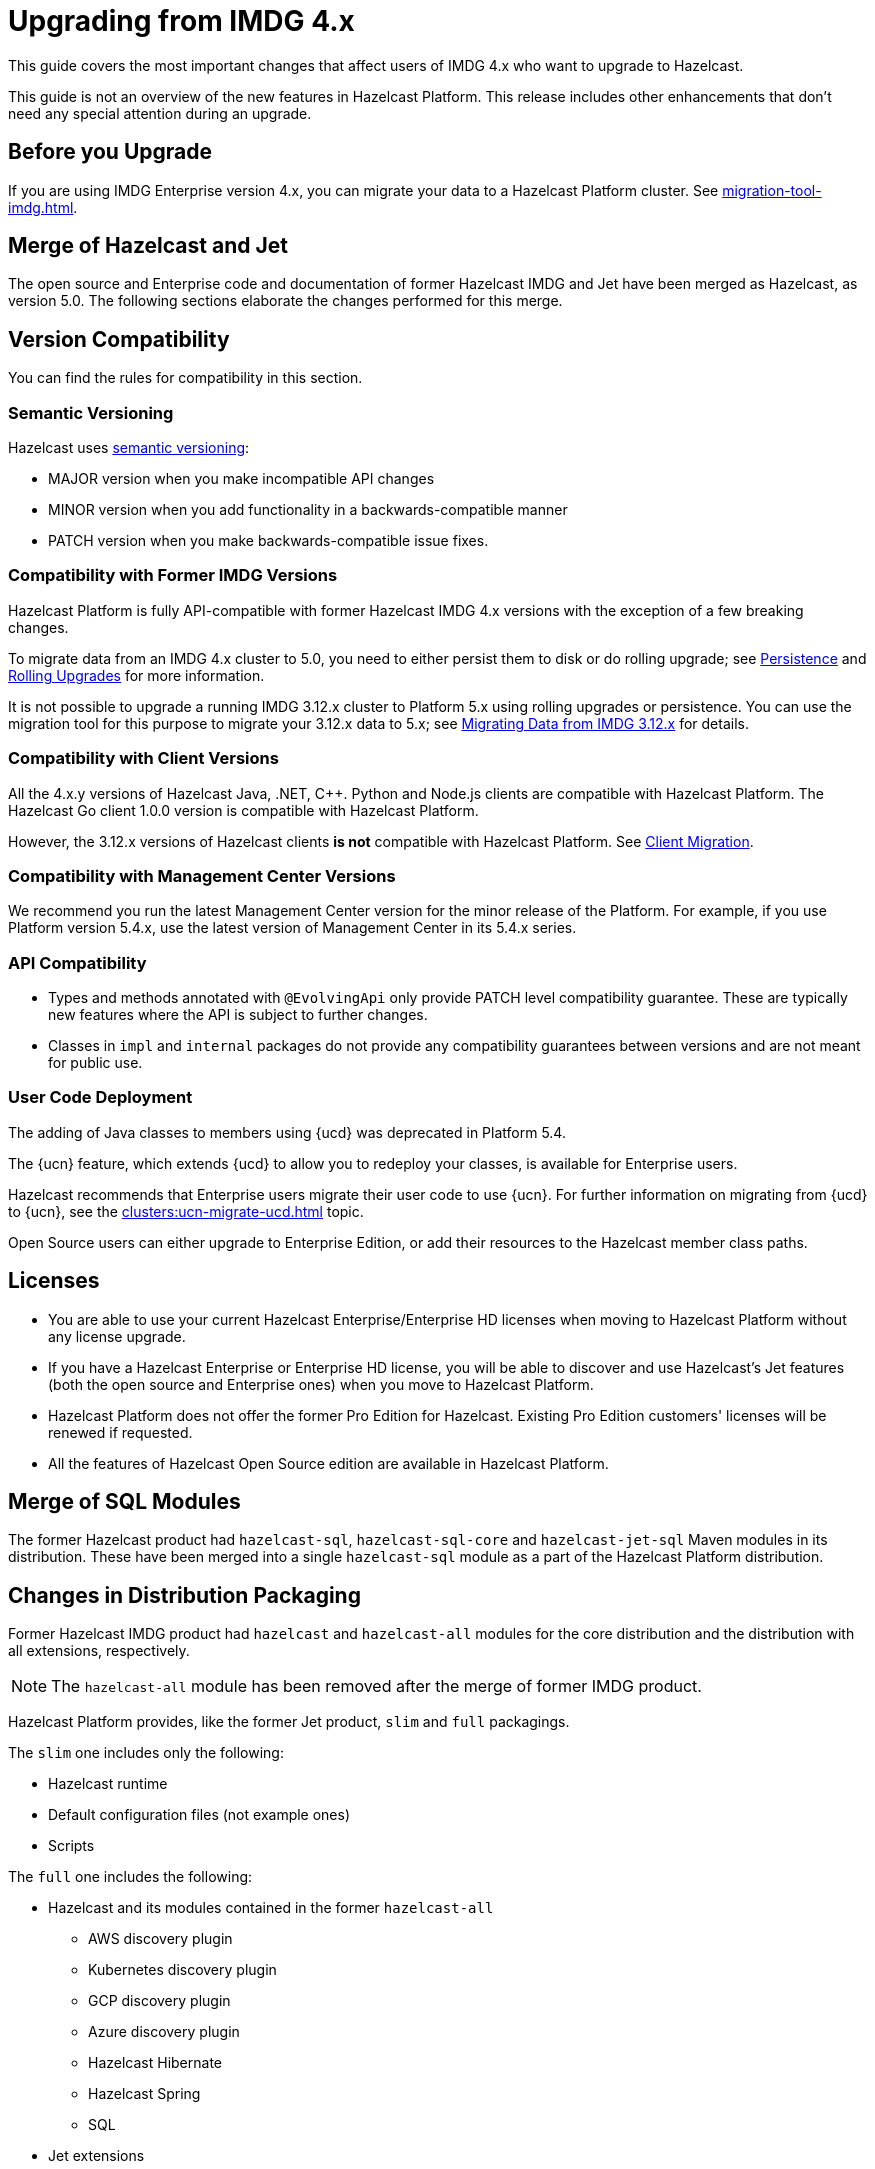 = Upgrading from IMDG 4.x
:description: This guide covers the most important changes that affect users of IMDG 4.x who want to upgrade to Hazelcast.
:page-aliases: upgrade.adoc

{description}

This guide is not an overview of the new features in Hazelcast Platform. This release includes other enhancements that don't need any special attention during an upgrade.

== Before you Upgrade

If you are using IMDG Enterprise version 4.x, you can migrate your data to a Hazelcast Platform cluster. See xref:migration-tool-imdg.adoc[].

== Merge of Hazelcast and Jet

The open source and Enterprise code and documentation of former Hazelcast IMDG and Jet have been merged
as Hazelcast, as version 5.0. The following sections elaborate the changes performed for this merge.

== Version Compatibility

You can find the rules for compatibility in this section.

=== Semantic Versioning

Hazelcast uses https://semver.org/[semantic versioning]:

* MAJOR version when you make incompatible API changes
* MINOR version when you add functionality in a backwards-compatible manner
* PATCH version when you make backwards-compatible issue fixes.

=== Compatibility with Former IMDG Versions

Hazelcast Platform is fully API-compatible with former Hazelcast IMDG 4.x versions with the exception
of a few breaking changes.

To migrate data from an IMDG 4.x cluster to 5.0, you need to either persist them to
disk or do rolling upgrade; see xref:storage:persistence.adoc[Persistence] and
xref:maintain-cluster:rolling-upgrades.adoc[Rolling Upgrades] for more information.

It is not possible to upgrade a running IMDG 3.12.x cluster to Platform 5.x
using rolling upgrades or persistence. You can use the migration tool for this
purpose to migrate your 3.12.x data to 5.x; see xref:migrate:migration-tool-imdg.adoc[Migrating Data from IMDG 3.12.x] for details.

=== Compatibility with Client Versions

All the 4.x.y versions of Hazelcast Java, .NET, {cpp}. Python and Node.js clients are compatible
with Hazelcast Platform. The Hazelcast Go client 1.0.0 version is compatible with Hazelcast Platform.

However, the 3.12.x versions of Hazelcast clients *is not* compatible with Hazelcast Platform. See xref:migrate:migration-tool-imdg.adoc#client-migration[Client Migration].

=== Compatibility with Management Center Versions

We recommend you run the latest Management Center version for the minor release of the Platform.
For example, if you use Platform version 5.4.x, use the latest version of Management Center in its 5.4.x series.

=== API Compatibility

* Types and methods annotated with `@EvolvingApi` only provide PATCH
level compatibility guarantee. These are typically new features where
the API is subject to further changes.
* Classes in `impl` and `internal` packages do not provide any compatibility guarantees
between versions and are not meant for public use.

=== User Code Deployment

The adding of Java classes to members using {ucd} was deprecated in Platform 5.4. 

The {ucn} feature, which extends {ucd} to allow you to redeploy your classes, is available for Enterprise users.

Hazelcast recommends that Enterprise users migrate their user code to use {ucn}. For further information on migrating from {ucd} to {ucn}, see the xref:clusters:ucn-migrate-ucd.adoc[] topic.

Open Source users can either upgrade to Enterprise Edition, or add their resources to the Hazelcast member class paths.

== Licenses

* You are able to use your current Hazelcast Enterprise/Enterprise HD licenses
when moving to Hazelcast Platform without any license upgrade.
* If you have a Hazelcast Enterprise or Enterprise HD license, you will be able to discover and use
Hazelcast's Jet features (both the open source and Enterprise ones) when you move to Hazelcast Platform.
* Hazelcast Platform does not offer the former Pro Edition for Hazelcast. Existing Pro Edition customers'
licenses will be renewed if requested.
* All the features of Hazelcast Open Source edition are available in Hazelcast Platform.

== Merge of SQL Modules

The former Hazelcast product had `hazelcast-sql`, `hazelcast-sql-core` and
`hazelcast-jet-sql` Maven modules in its distribution. These have been merged into
a single `hazelcast-sql` module as a part of the Hazelcast Platform distribution.

== Changes in Distribution Packaging

Former Hazelcast IMDG product had `hazelcast` and `hazelcast-all` modules
for the core distribution and the distribution with all extensions, respectively.

NOTE: The `hazelcast-all` module has been removed after the merge of former IMDG product.

Hazelcast Platform provides, like the former Jet product, `slim` and `full` packagings.

The `slim` one includes only the following:

* Hazelcast runtime
* Default configuration files (not example ones)
* Scripts

The `full` one includes the following:

* Hazelcast and its modules contained in the former `hazelcast-all`
** AWS discovery plugin
** Kubernetes discovery plugin
** GCP discovery plugin
** Azure discovery plugin
** Hazelcast Hibernate
** Hazelcast Spring
** SQL
* Jet extensions
* Management center

=== Script Files

With the merge of former IMDG and Jet products, there have been changes made to the scripts provided in the distributions.

See the following table for the before/after script distributions:

[cols="1a,1a"]
|===
| IMDG 4.x |  Hazelcast Platform

|

`/bin`

-- `cluster.sh`

-- `cp-subsystem.sh`

-- `healthcheck.sh`

-- `start.bat`

-- `start.sh`

-- `stop-all.bat`

-- `stop-all.sh`

|

`/bin`

-- `common.sh`

-- `hz-cli`

-- `hz-start`

-- `hz-healthcheck`

-- `hazelcast-stop`

-- `hz-cluster-admin`

-- `hz-cluster-cp-admin`

-- `hz-start.bat`

-- `hz-stop.bat`

-- `hz-cli.bat`

|===


=== Configuration Files

With the merge of former IMDG and Jet products, there have been changes made to the
configuration files provided in the distributions.

See the following table for the before/after configuration distributions:

[cols="1a,1a"]
|===
| IMDG 4.x| Hazelcast Platform

|

`/bin`

-- `hazelcast-client-failover-full-example.xml`

-- `hazelcast-client-failover-full-example.yaml`

-- `hazelcast-client-full-example.xml`

-- `hazelcast-client-full-example.yaml`

-- `hazelcast-full-example.xml`

-- `hazelcast-full-example.yaml`

-- `hazelcast.xml`

|

`/config`

-- `hazelcast-client.yaml`

-- `hazelcast.yaml`

-- `jmx_agent_config.yaml`

-- `jvm-client.options`

-- `jvm.options`

-- `log4j2.properties`

`/config/examples`

-- `hazelcast-client-full-example.xml`

-- `hazelcast-client-full-example.yaml`

-- `hazelcast-client.yaml`

-- `hazelcast-full-example.xml`

-- `hazelcast-full-example.yaml`

-- `hazelcast-security-hardened.yaml`

-- `hazelcast.yaml`

|===


== Configuration

With the merge of former Hazelcast IMDG and Jet products into Hazelcast Platform,
there have been changes in the configuration mechanism as described in the below
subsections.

=== Merge of Declarative Configurations

The former Hazelcast and Jet declarative configuration
files have been merged into a single Hazelcast XML/YAML
file. Basically, the Jet configuration elements have been added to
the IMDG's XML/YAML files. See the Jet engine related configuration elements in the unified file
https://github.com/hazelcast/hazelcast/blob/master/hazelcast/src/main/resources/hazelcast-full-example.yaml#L3490[here]

=== Introduction of YAML Configuration Validator

Hazelcast Platform checks and validates your YAML configurations during a cluster startup.
According to this validation:

* the top-level `hazelcast` object must exist 
* client and member YAML configurations must be separate, not in the same file
* there must be no case-insensitive enum values.

While upgrading to Hazelcast Platform, if a YAML configuration violates any of the above,
the cluster will not start. You need to either edit and update your YAML configuration files
accordingly or disable the validation by setting the `hazelcast.config.schema.validation.enabled` property to `false`.